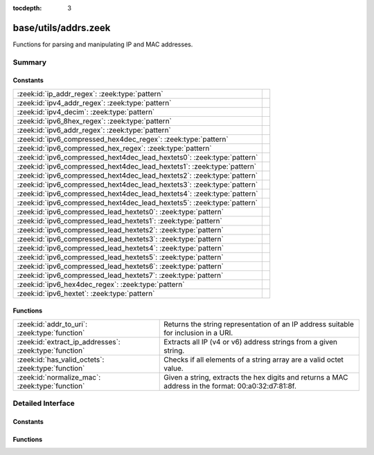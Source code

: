 :tocdepth: 3

base/utils/addrs.zeek
=====================

Functions for parsing and manipulating IP and MAC addresses.


Summary
~~~~~~~
Constants
#########
======================================================================= =
:zeek:id:`ip_addr_regex`: :zeek:type:`pattern`                          
:zeek:id:`ipv4_addr_regex`: :zeek:type:`pattern`                        
:zeek:id:`ipv4_decim`: :zeek:type:`pattern`                             
:zeek:id:`ipv6_8hex_regex`: :zeek:type:`pattern`                        
:zeek:id:`ipv6_addr_regex`: :zeek:type:`pattern`                        
:zeek:id:`ipv6_compressed_hex4dec_regex`: :zeek:type:`pattern`          
:zeek:id:`ipv6_compressed_hex_regex`: :zeek:type:`pattern`              
:zeek:id:`ipv6_compressed_hext4dec_lead_hextets0`: :zeek:type:`pattern` 
:zeek:id:`ipv6_compressed_hext4dec_lead_hextets1`: :zeek:type:`pattern` 
:zeek:id:`ipv6_compressed_hext4dec_lead_hextets2`: :zeek:type:`pattern` 
:zeek:id:`ipv6_compressed_hext4dec_lead_hextets3`: :zeek:type:`pattern` 
:zeek:id:`ipv6_compressed_hext4dec_lead_hextets4`: :zeek:type:`pattern` 
:zeek:id:`ipv6_compressed_hext4dec_lead_hextets5`: :zeek:type:`pattern` 
:zeek:id:`ipv6_compressed_lead_hextets0`: :zeek:type:`pattern`          
:zeek:id:`ipv6_compressed_lead_hextets1`: :zeek:type:`pattern`          
:zeek:id:`ipv6_compressed_lead_hextets2`: :zeek:type:`pattern`          
:zeek:id:`ipv6_compressed_lead_hextets3`: :zeek:type:`pattern`          
:zeek:id:`ipv6_compressed_lead_hextets4`: :zeek:type:`pattern`          
:zeek:id:`ipv6_compressed_lead_hextets5`: :zeek:type:`pattern`          
:zeek:id:`ipv6_compressed_lead_hextets6`: :zeek:type:`pattern`          
:zeek:id:`ipv6_compressed_lead_hextets7`: :zeek:type:`pattern`          
:zeek:id:`ipv6_hex4dec_regex`: :zeek:type:`pattern`                     
:zeek:id:`ipv6_hextet`: :zeek:type:`pattern`                            
======================================================================= =

Functions
#########
====================================================== =========================================================================
:zeek:id:`addr_to_uri`: :zeek:type:`function`          Returns the string representation of an IP address suitable for inclusion
                                                       in a URI.
:zeek:id:`extract_ip_addresses`: :zeek:type:`function` Extracts all IP (v4 or v6) address strings from a given string.
:zeek:id:`has_valid_octets`: :zeek:type:`function`     Checks if all elements of a string array are a valid octet value.
:zeek:id:`normalize_mac`: :zeek:type:`function`        Given a string, extracts the hex digits and returns a MAC address in
                                                       the format: 00:a0:32:d7:81:8f.
====================================================== =========================================================================


Detailed Interface
~~~~~~~~~~~~~~~~~~
Constants
#########
.. zeek:id:: ip_addr_regex

   :Type: :zeek:type:`pattern`
   :Default:

   ::

      /^?((^?((^?((^?((^?((^?((^?((^?([0-9]{1}|[0-9]{2}|0[0-9]{2}|1[0-9]{2}|2[0-4][0-9]|25[0-5])$?)(^?(\.)$?))$?)(^?([0-9]{1}|[0-9]{2}|0[0-9]{2}|1[0-9]{2}|2[0-4][0-9]|25[0-5])$?))$?)(^?(\.)$?))$?)(^?([0-9]{1}|[0-9]{2}|0[0-9]{2}|1[0-9]{2}|2[0-4][0-9]|25[0-5])$?))$?)(^?(\.)$?))$?)(^?([0-9]{1}|[0-9]{2}|0[0-9]{2}|1[0-9]{2}|2[0-4][0-9]|25[0-5])$?))$?)|(^?((^?((^?((^?((^?(([0-9A-Fa-f]{1,4}:){7})$?)(^?([0-9A-Fa-f]{1,4})$?))$?)|(^?((^?((^?((^?((^?((^?((^?((^?(::([0-9A-Fa-f]{1,4}(:[0-9A-Fa-f]{1,4}){0,6})?)$?)|(^?([0-9A-Fa-f]{1,4}(:[0-9A-Fa-f]{1,4}){0}::([0-9A-Fa-f]{1,4}(:[0-9A-Fa-f]{1,4}){0,5})?)$?))$?)|(^?([0-9A-Fa-f]{1,4}(:[0-9A-Fa-f]{1,4}){1}::([0-9A-Fa-f]{1,4}(:[0-9A-Fa-f]{1,4}){0,4})?)$?))$?)|(^?([0-9A-Fa-f]{1,4}(:[0-9A-Fa-f]{1,4}){2}::([0-9A-Fa-f]{1,4}(:[0-9A-Fa-f]{1,4}){0,3})?)$?))$?)|(^?([0-9A-Fa-f]{1,4}(:[0-9A-Fa-f]{1,4}){3}::([0-9A-Fa-f]{1,4}(:[0-9A-Fa-f]{1,4}){0,2})?)$?))$?)|(^?([0-9A-Fa-f]{1,4}(:[0-9A-Fa-f]{1,4}){4}::([0-9A-Fa-f]{1,4}(:[0-9A-Fa-f]{1,4}){0,1})?)$?))$?)|(^?([0-9A-Fa-f]{1,4}(:[0-9A-Fa-f]{1,4}){5}::([0-9A-Fa-f]{1,4}(:[0-9A-Fa-f]{1,4}){0,0})?)$?))$?)|(^?([0-9A-Fa-f]{1,4}(:[0-9A-Fa-f]{1,4}){6}::)$?))$?))$?)|(^?((^?(([0-9A-Fa-f]{1,4}:){6})$?)(^?((^?((^?((^?((^?((^?((^?([0-9]{1}|[0-9]{2}|0[0-9]{2}|1[0-9]{2}|2[0-4][0-9]|25[0-5])$?)(^?(\.)$?))$?)(^?([0-9]{1}|[0-9]{2}|0[0-9]{2}|1[0-9]{2}|2[0-4][0-9]|25[0-5])$?))$?)(^?(\.)$?))$?)(^?([0-9]{1}|[0-9]{2}|0[0-9]{2}|1[0-9]{2}|2[0-4][0-9]|25[0-5])$?))$?)(^?(\.)$?))$?)(^?([0-9]{1}|[0-9]{2}|0[0-9]{2}|1[0-9]{2}|2[0-4][0-9]|25[0-5])$?))$?))$?))$?)|(^?((^?((^?((^?((^?((^?((^?(::([0-9A-Fa-f]{1,4}(:[0-9A-Fa-f]{1,4}){0,4})?)$?)(^?((^?((^?((^?((^?((^?((^?([0-9]{1}|[0-9]{2}|0[0-9]{2}|1[0-9]{2}|2[0-4][0-9]|25[0-5])$?)(^?(\.)$?))$?)(^?([0-9]{1}|[0-9]{2}|0[0-9]{2}|1[0-9]{2}|2[0-4][0-9]|25[0-5])$?))$?)(^?(\.)$?))$?)(^?([0-9]{1}|[0-9]{2}|0[0-9]{2}|1[0-9]{2}|2[0-4][0-9]|25[0-5])$?))$?)(^?(\.)$?))$?)(^?([0-9]{1}|[0-9]{2}|0[0-9]{2}|1[0-9]{2}|2[0-4][0-9]|25[0-5])$?))$?))$?)|(^?((^?([0-9A-Fa-f]{1,4}(:[0-9A-Fa-f]{1,4}){0}::([0-9A-Fa-f]{1,4}(:[0-9A-Fa-f]{1,4}){0,3})?)$?)(^?((^?((^?((^?((^?((^?((^?([0-9]{1}|[0-9]{2}|0[0-9]{2}|1[0-9]{2}|2[0-4][0-9]|25[0-5])$?)(^?(\.)$?))$?)(^?([0-9]{1}|[0-9]{2}|0[0-9]{2}|1[0-9]{2}|2[0-4][0-9]|25[0-5])$?))$?)(^?(\.)$?))$?)(^?([0-9]{1}|[0-9]{2}|0[0-9]{2}|1[0-9]{2}|2[0-4][0-9]|25[0-5])$?))$?)(^?(\.)$?))$?)(^?([0-9]{1}|[0-9]{2}|0[0-9]{2}|1[0-9]{2}|2[0-4][0-9]|25[0-5])$?))$?))$?))$?)|(^?((^?([0-9A-Fa-f]{1,4}(:[0-9A-Fa-f]{1,4}){1}::([0-9A-Fa-f]{1,4}(:[0-9A-Fa-f]{1,4}){0,2})?)$?)(^?((^?((^?((^?((^?((^?((^?([0-9]{1}|[0-9]{2}|0[0-9]{2}|1[0-9]{2}|2[0-4][0-9]|25[0-5])$?)(^?(\.)$?))$?)(^?([0-9]{1}|[0-9]{2}|0[0-9]{2}|1[0-9]{2}|2[0-4][0-9]|25[0-5])$?))$?)(^?(\.)$?))$?)(^?([0-9]{1}|[0-9]{2}|0[0-9]{2}|1[0-9]{2}|2[0-4][0-9]|25[0-5])$?))$?)(^?(\.)$?))$?)(^?([0-9]{1}|[0-9]{2}|0[0-9]{2}|1[0-9]{2}|2[0-4][0-9]|25[0-5])$?))$?))$?))$?)|(^?((^?([0-9A-Fa-f]{1,4}(:[0-9A-Fa-f]{1,4}){2}::([0-9A-Fa-f]{1,4}(:[0-9A-Fa-f]{1,4}){0,1})?)$?)(^?((^?((^?((^?((^?((^?((^?([0-9]{1}|[0-9]{2}|0[0-9]{2}|1[0-9]{2}|2[0-4][0-9]|25[0-5])$?)(^?(\.)$?))$?)(^?([0-9]{1}|[0-9]{2}|0[0-9]{2}|1[0-9]{2}|2[0-4][0-9]|25[0-5])$?))$?)(^?(\.)$?))$?)(^?([0-9]{1}|[0-9]{2}|0[0-9]{2}|1[0-9]{2}|2[0-4][0-9]|25[0-5])$?))$?)(^?(\.)$?))$?)(^?([0-9]{1}|[0-9]{2}|0[0-9]{2}|1[0-9]{2}|2[0-4][0-9]|25[0-5])$?))$?))$?))$?)|(^?((^?([0-9A-Fa-f]{1,4}(:[0-9A-Fa-f]{1,4}){3}::([0-9A-Fa-f]{1,4}(:[0-9A-Fa-f]{1,4}){0,0})?)$?)(^?((^?((^?((^?((^?((^?((^?([0-9]{1}|[0-9]{2}|0[0-9]{2}|1[0-9]{2}|2[0-4][0-9]|25[0-5])$?)(^?(\.)$?))$?)(^?([0-9]{1}|[0-9]{2}|0[0-9]{2}|1[0-9]{2}|2[0-4][0-9]|25[0-5])$?))$?)(^?(\.)$?))$?)(^?([0-9]{1}|[0-9]{2}|0[0-9]{2}|1[0-9]{2}|2[0-4][0-9]|25[0-5])$?))$?)(^?(\.)$?))$?)(^?([0-9]{1}|[0-9]{2}|0[0-9]{2}|1[0-9]{2}|2[0-4][0-9]|25[0-5])$?))$?))$?))$?)|(^?((^?([0-9A-Fa-f]{1,4}(:[0-9A-Fa-f]{1,4}){4}::)$?)(^?((^?((^?((^?((^?((^?((^?([0-9]{1}|[0-9]{2}|0[0-9]{2}|1[0-9]{2}|2[0-4][0-9]|25[0-5])$?)(^?(\.)$?))$?)(^?([0-9]{1}|[0-9]{2}|0[0-9]{2}|1[0-9]{2}|2[0-4][0-9]|25[0-5])$?))$?)(^?(\.)$?))$?)(^?([0-9]{1}|[0-9]{2}|0[0-9]{2}|1[0-9]{2}|2[0-4][0-9]|25[0-5])$?))$?)(^?(\.)$?))$?)(^?([0-9]{1}|[0-9]{2}|0[0-9]{2}|1[0-9]{2}|2[0-4][0-9]|25[0-5])$?))$?))$?))$?))$?))$?/


.. zeek:id:: ipv4_addr_regex

   :Type: :zeek:type:`pattern`
   :Default:

   ::

      /^?((^?((^?((^?((^?((^?((^?([0-9]{1}|[0-9]{2}|0[0-9]{2}|1[0-9]{2}|2[0-4][0-9]|25[0-5])$?)(^?(\.)$?))$?)(^?([0-9]{1}|[0-9]{2}|0[0-9]{2}|1[0-9]{2}|2[0-4][0-9]|25[0-5])$?))$?)(^?(\.)$?))$?)(^?([0-9]{1}|[0-9]{2}|0[0-9]{2}|1[0-9]{2}|2[0-4][0-9]|25[0-5])$?))$?)(^?(\.)$?))$?)(^?([0-9]{1}|[0-9]{2}|0[0-9]{2}|1[0-9]{2}|2[0-4][0-9]|25[0-5])$?))$?/


.. zeek:id:: ipv4_decim

   :Type: :zeek:type:`pattern`
   :Default:

   ::

      /^?([0-9]{1}|[0-9]{2}|0[0-9]{2}|1[0-9]{2}|2[0-4][0-9]|25[0-5])$?/


.. zeek:id:: ipv6_8hex_regex

   :Type: :zeek:type:`pattern`
   :Default:

   ::

      /^?((^?(([0-9A-Fa-f]{1,4}:){7})$?)(^?([0-9A-Fa-f]{1,4})$?))$?/


.. zeek:id:: ipv6_addr_regex

   :Type: :zeek:type:`pattern`
   :Default:

   ::

      /^?((^?((^?((^?((^?(([0-9A-Fa-f]{1,4}:){7})$?)(^?([0-9A-Fa-f]{1,4})$?))$?)|(^?((^?((^?((^?((^?((^?((^?((^?(::([0-9A-Fa-f]{1,4}(:[0-9A-Fa-f]{1,4}){0,6})?)$?)|(^?([0-9A-Fa-f]{1,4}(:[0-9A-Fa-f]{1,4}){0}::([0-9A-Fa-f]{1,4}(:[0-9A-Fa-f]{1,4}){0,5})?)$?))$?)|(^?([0-9A-Fa-f]{1,4}(:[0-9A-Fa-f]{1,4}){1}::([0-9A-Fa-f]{1,4}(:[0-9A-Fa-f]{1,4}){0,4})?)$?))$?)|(^?([0-9A-Fa-f]{1,4}(:[0-9A-Fa-f]{1,4}){2}::([0-9A-Fa-f]{1,4}(:[0-9A-Fa-f]{1,4}){0,3})?)$?))$?)|(^?([0-9A-Fa-f]{1,4}(:[0-9A-Fa-f]{1,4}){3}::([0-9A-Fa-f]{1,4}(:[0-9A-Fa-f]{1,4}){0,2})?)$?))$?)|(^?([0-9A-Fa-f]{1,4}(:[0-9A-Fa-f]{1,4}){4}::([0-9A-Fa-f]{1,4}(:[0-9A-Fa-f]{1,4}){0,1})?)$?))$?)|(^?([0-9A-Fa-f]{1,4}(:[0-9A-Fa-f]{1,4}){5}::([0-9A-Fa-f]{1,4}(:[0-9A-Fa-f]{1,4}){0,0})?)$?))$?)|(^?([0-9A-Fa-f]{1,4}(:[0-9A-Fa-f]{1,4}){6}::)$?))$?))$?)|(^?((^?(([0-9A-Fa-f]{1,4}:){6})$?)(^?((^?((^?((^?((^?((^?((^?([0-9]{1}|[0-9]{2}|0[0-9]{2}|1[0-9]{2}|2[0-4][0-9]|25[0-5])$?)(^?(\.)$?))$?)(^?([0-9]{1}|[0-9]{2}|0[0-9]{2}|1[0-9]{2}|2[0-4][0-9]|25[0-5])$?))$?)(^?(\.)$?))$?)(^?([0-9]{1}|[0-9]{2}|0[0-9]{2}|1[0-9]{2}|2[0-4][0-9]|25[0-5])$?))$?)(^?(\.)$?))$?)(^?([0-9]{1}|[0-9]{2}|0[0-9]{2}|1[0-9]{2}|2[0-4][0-9]|25[0-5])$?))$?))$?))$?)|(^?((^?((^?((^?((^?((^?((^?(::([0-9A-Fa-f]{1,4}(:[0-9A-Fa-f]{1,4}){0,4})?)$?)(^?((^?((^?((^?((^?((^?((^?([0-9]{1}|[0-9]{2}|0[0-9]{2}|1[0-9]{2}|2[0-4][0-9]|25[0-5])$?)(^?(\.)$?))$?)(^?([0-9]{1}|[0-9]{2}|0[0-9]{2}|1[0-9]{2}|2[0-4][0-9]|25[0-5])$?))$?)(^?(\.)$?))$?)(^?([0-9]{1}|[0-9]{2}|0[0-9]{2}|1[0-9]{2}|2[0-4][0-9]|25[0-5])$?))$?)(^?(\.)$?))$?)(^?([0-9]{1}|[0-9]{2}|0[0-9]{2}|1[0-9]{2}|2[0-4][0-9]|25[0-5])$?))$?))$?)|(^?((^?([0-9A-Fa-f]{1,4}(:[0-9A-Fa-f]{1,4}){0}::([0-9A-Fa-f]{1,4}(:[0-9A-Fa-f]{1,4}){0,3})?)$?)(^?((^?((^?((^?((^?((^?((^?([0-9]{1}|[0-9]{2}|0[0-9]{2}|1[0-9]{2}|2[0-4][0-9]|25[0-5])$?)(^?(\.)$?))$?)(^?([0-9]{1}|[0-9]{2}|0[0-9]{2}|1[0-9]{2}|2[0-4][0-9]|25[0-5])$?))$?)(^?(\.)$?))$?)(^?([0-9]{1}|[0-9]{2}|0[0-9]{2}|1[0-9]{2}|2[0-4][0-9]|25[0-5])$?))$?)(^?(\.)$?))$?)(^?([0-9]{1}|[0-9]{2}|0[0-9]{2}|1[0-9]{2}|2[0-4][0-9]|25[0-5])$?))$?))$?))$?)|(^?((^?([0-9A-Fa-f]{1,4}(:[0-9A-Fa-f]{1,4}){1}::([0-9A-Fa-f]{1,4}(:[0-9A-Fa-f]{1,4}){0,2})?)$?)(^?((^?((^?((^?((^?((^?((^?([0-9]{1}|[0-9]{2}|0[0-9]{2}|1[0-9]{2}|2[0-4][0-9]|25[0-5])$?)(^?(\.)$?))$?)(^?([0-9]{1}|[0-9]{2}|0[0-9]{2}|1[0-9]{2}|2[0-4][0-9]|25[0-5])$?))$?)(^?(\.)$?))$?)(^?([0-9]{1}|[0-9]{2}|0[0-9]{2}|1[0-9]{2}|2[0-4][0-9]|25[0-5])$?))$?)(^?(\.)$?))$?)(^?([0-9]{1}|[0-9]{2}|0[0-9]{2}|1[0-9]{2}|2[0-4][0-9]|25[0-5])$?))$?))$?))$?)|(^?((^?([0-9A-Fa-f]{1,4}(:[0-9A-Fa-f]{1,4}){2}::([0-9A-Fa-f]{1,4}(:[0-9A-Fa-f]{1,4}){0,1})?)$?)(^?((^?((^?((^?((^?((^?((^?([0-9]{1}|[0-9]{2}|0[0-9]{2}|1[0-9]{2}|2[0-4][0-9]|25[0-5])$?)(^?(\.)$?))$?)(^?([0-9]{1}|[0-9]{2}|0[0-9]{2}|1[0-9]{2}|2[0-4][0-9]|25[0-5])$?))$?)(^?(\.)$?))$?)(^?([0-9]{1}|[0-9]{2}|0[0-9]{2}|1[0-9]{2}|2[0-4][0-9]|25[0-5])$?))$?)(^?(\.)$?))$?)(^?([0-9]{1}|[0-9]{2}|0[0-9]{2}|1[0-9]{2}|2[0-4][0-9]|25[0-5])$?))$?))$?))$?)|(^?((^?([0-9A-Fa-f]{1,4}(:[0-9A-Fa-f]{1,4}){3}::([0-9A-Fa-f]{1,4}(:[0-9A-Fa-f]{1,4}){0,0})?)$?)(^?((^?((^?((^?((^?((^?((^?([0-9]{1}|[0-9]{2}|0[0-9]{2}|1[0-9]{2}|2[0-4][0-9]|25[0-5])$?)(^?(\.)$?))$?)(^?([0-9]{1}|[0-9]{2}|0[0-9]{2}|1[0-9]{2}|2[0-4][0-9]|25[0-5])$?))$?)(^?(\.)$?))$?)(^?([0-9]{1}|[0-9]{2}|0[0-9]{2}|1[0-9]{2}|2[0-4][0-9]|25[0-5])$?))$?)(^?(\.)$?))$?)(^?([0-9]{1}|[0-9]{2}|0[0-9]{2}|1[0-9]{2}|2[0-4][0-9]|25[0-5])$?))$?))$?))$?)|(^?((^?([0-9A-Fa-f]{1,4}(:[0-9A-Fa-f]{1,4}){4}::)$?)(^?((^?((^?((^?((^?((^?((^?([0-9]{1}|[0-9]{2}|0[0-9]{2}|1[0-9]{2}|2[0-4][0-9]|25[0-5])$?)(^?(\.)$?))$?)(^?([0-9]{1}|[0-9]{2}|0[0-9]{2}|1[0-9]{2}|2[0-4][0-9]|25[0-5])$?))$?)(^?(\.)$?))$?)(^?([0-9]{1}|[0-9]{2}|0[0-9]{2}|1[0-9]{2}|2[0-4][0-9]|25[0-5])$?))$?)(^?(\.)$?))$?)(^?([0-9]{1}|[0-9]{2}|0[0-9]{2}|1[0-9]{2}|2[0-4][0-9]|25[0-5])$?))$?))$?))$?))$?/


.. zeek:id:: ipv6_compressed_hex4dec_regex

   :Type: :zeek:type:`pattern`
   :Default:

   ::

      /^?((^?((^?((^?((^?((^?((^?(::([0-9A-Fa-f]{1,4}(:[0-9A-Fa-f]{1,4}){0,4})?)$?)(^?((^?((^?((^?((^?((^?((^?([0-9]{1}|[0-9]{2}|0[0-9]{2}|1[0-9]{2}|2[0-4][0-9]|25[0-5])$?)(^?(\.)$?))$?)(^?([0-9]{1}|[0-9]{2}|0[0-9]{2}|1[0-9]{2}|2[0-4][0-9]|25[0-5])$?))$?)(^?(\.)$?))$?)(^?([0-9]{1}|[0-9]{2}|0[0-9]{2}|1[0-9]{2}|2[0-4][0-9]|25[0-5])$?))$?)(^?(\.)$?))$?)(^?([0-9]{1}|[0-9]{2}|0[0-9]{2}|1[0-9]{2}|2[0-4][0-9]|25[0-5])$?))$?))$?)|(^?((^?([0-9A-Fa-f]{1,4}(:[0-9A-Fa-f]{1,4}){0}::([0-9A-Fa-f]{1,4}(:[0-9A-Fa-f]{1,4}){0,3})?)$?)(^?((^?((^?((^?((^?((^?((^?([0-9]{1}|[0-9]{2}|0[0-9]{2}|1[0-9]{2}|2[0-4][0-9]|25[0-5])$?)(^?(\.)$?))$?)(^?([0-9]{1}|[0-9]{2}|0[0-9]{2}|1[0-9]{2}|2[0-4][0-9]|25[0-5])$?))$?)(^?(\.)$?))$?)(^?([0-9]{1}|[0-9]{2}|0[0-9]{2}|1[0-9]{2}|2[0-4][0-9]|25[0-5])$?))$?)(^?(\.)$?))$?)(^?([0-9]{1}|[0-9]{2}|0[0-9]{2}|1[0-9]{2}|2[0-4][0-9]|25[0-5])$?))$?))$?))$?)|(^?((^?([0-9A-Fa-f]{1,4}(:[0-9A-Fa-f]{1,4}){1}::([0-9A-Fa-f]{1,4}(:[0-9A-Fa-f]{1,4}){0,2})?)$?)(^?((^?((^?((^?((^?((^?((^?([0-9]{1}|[0-9]{2}|0[0-9]{2}|1[0-9]{2}|2[0-4][0-9]|25[0-5])$?)(^?(\.)$?))$?)(^?([0-9]{1}|[0-9]{2}|0[0-9]{2}|1[0-9]{2}|2[0-4][0-9]|25[0-5])$?))$?)(^?(\.)$?))$?)(^?([0-9]{1}|[0-9]{2}|0[0-9]{2}|1[0-9]{2}|2[0-4][0-9]|25[0-5])$?))$?)(^?(\.)$?))$?)(^?([0-9]{1}|[0-9]{2}|0[0-9]{2}|1[0-9]{2}|2[0-4][0-9]|25[0-5])$?))$?))$?))$?)|(^?((^?([0-9A-Fa-f]{1,4}(:[0-9A-Fa-f]{1,4}){2}::([0-9A-Fa-f]{1,4}(:[0-9A-Fa-f]{1,4}){0,1})?)$?)(^?((^?((^?((^?((^?((^?((^?([0-9]{1}|[0-9]{2}|0[0-9]{2}|1[0-9]{2}|2[0-4][0-9]|25[0-5])$?)(^?(\.)$?))$?)(^?([0-9]{1}|[0-9]{2}|0[0-9]{2}|1[0-9]{2}|2[0-4][0-9]|25[0-5])$?))$?)(^?(\.)$?))$?)(^?([0-9]{1}|[0-9]{2}|0[0-9]{2}|1[0-9]{2}|2[0-4][0-9]|25[0-5])$?))$?)(^?(\.)$?))$?)(^?([0-9]{1}|[0-9]{2}|0[0-9]{2}|1[0-9]{2}|2[0-4][0-9]|25[0-5])$?))$?))$?))$?)|(^?((^?([0-9A-Fa-f]{1,4}(:[0-9A-Fa-f]{1,4}){3}::([0-9A-Fa-f]{1,4}(:[0-9A-Fa-f]{1,4}){0,0})?)$?)(^?((^?((^?((^?((^?((^?((^?([0-9]{1}|[0-9]{2}|0[0-9]{2}|1[0-9]{2}|2[0-4][0-9]|25[0-5])$?)(^?(\.)$?))$?)(^?([0-9]{1}|[0-9]{2}|0[0-9]{2}|1[0-9]{2}|2[0-4][0-9]|25[0-5])$?))$?)(^?(\.)$?))$?)(^?([0-9]{1}|[0-9]{2}|0[0-9]{2}|1[0-9]{2}|2[0-4][0-9]|25[0-5])$?))$?)(^?(\.)$?))$?)(^?([0-9]{1}|[0-9]{2}|0[0-9]{2}|1[0-9]{2}|2[0-4][0-9]|25[0-5])$?))$?))$?))$?)|(^?((^?([0-9A-Fa-f]{1,4}(:[0-9A-Fa-f]{1,4}){4}::)$?)(^?((^?((^?((^?((^?((^?((^?([0-9]{1}|[0-9]{2}|0[0-9]{2}|1[0-9]{2}|2[0-4][0-9]|25[0-5])$?)(^?(\.)$?))$?)(^?([0-9]{1}|[0-9]{2}|0[0-9]{2}|1[0-9]{2}|2[0-4][0-9]|25[0-5])$?))$?)(^?(\.)$?))$?)(^?([0-9]{1}|[0-9]{2}|0[0-9]{2}|1[0-9]{2}|2[0-4][0-9]|25[0-5])$?))$?)(^?(\.)$?))$?)(^?([0-9]{1}|[0-9]{2}|0[0-9]{2}|1[0-9]{2}|2[0-4][0-9]|25[0-5])$?))$?))$?))$?/


.. zeek:id:: ipv6_compressed_hex_regex

   :Type: :zeek:type:`pattern`
   :Default:

   ::

      /^?((^?((^?((^?((^?((^?((^?((^?(::([0-9A-Fa-f]{1,4}(:[0-9A-Fa-f]{1,4}){0,6})?)$?)|(^?([0-9A-Fa-f]{1,4}(:[0-9A-Fa-f]{1,4}){0}::([0-9A-Fa-f]{1,4}(:[0-9A-Fa-f]{1,4}){0,5})?)$?))$?)|(^?([0-9A-Fa-f]{1,4}(:[0-9A-Fa-f]{1,4}){1}::([0-9A-Fa-f]{1,4}(:[0-9A-Fa-f]{1,4}){0,4})?)$?))$?)|(^?([0-9A-Fa-f]{1,4}(:[0-9A-Fa-f]{1,4}){2}::([0-9A-Fa-f]{1,4}(:[0-9A-Fa-f]{1,4}){0,3})?)$?))$?)|(^?([0-9A-Fa-f]{1,4}(:[0-9A-Fa-f]{1,4}){3}::([0-9A-Fa-f]{1,4}(:[0-9A-Fa-f]{1,4}){0,2})?)$?))$?)|(^?([0-9A-Fa-f]{1,4}(:[0-9A-Fa-f]{1,4}){4}::([0-9A-Fa-f]{1,4}(:[0-9A-Fa-f]{1,4}){0,1})?)$?))$?)|(^?([0-9A-Fa-f]{1,4}(:[0-9A-Fa-f]{1,4}){5}::([0-9A-Fa-f]{1,4}(:[0-9A-Fa-f]{1,4}){0,0})?)$?))$?)|(^?([0-9A-Fa-f]{1,4}(:[0-9A-Fa-f]{1,4}){6}::)$?))$?/


.. zeek:id:: ipv6_compressed_hext4dec_lead_hextets0

   :Type: :zeek:type:`pattern`
   :Default:

   ::

      /^?((^?(::([0-9A-Fa-f]{1,4}(:[0-9A-Fa-f]{1,4}){0,4})?)$?)(^?((^?((^?((^?((^?((^?((^?([0-9]{1}|[0-9]{2}|0[0-9]{2}|1[0-9]{2}|2[0-4][0-9]|25[0-5])$?)(^?(\.)$?))$?)(^?([0-9]{1}|[0-9]{2}|0[0-9]{2}|1[0-9]{2}|2[0-4][0-9]|25[0-5])$?))$?)(^?(\.)$?))$?)(^?([0-9]{1}|[0-9]{2}|0[0-9]{2}|1[0-9]{2}|2[0-4][0-9]|25[0-5])$?))$?)(^?(\.)$?))$?)(^?([0-9]{1}|[0-9]{2}|0[0-9]{2}|1[0-9]{2}|2[0-4][0-9]|25[0-5])$?))$?))$?/


.. zeek:id:: ipv6_compressed_hext4dec_lead_hextets1

   :Type: :zeek:type:`pattern`
   :Default:

   ::

      /^?((^?([0-9A-Fa-f]{1,4}(:[0-9A-Fa-f]{1,4}){0}::([0-9A-Fa-f]{1,4}(:[0-9A-Fa-f]{1,4}){0,3})?)$?)(^?((^?((^?((^?((^?((^?((^?([0-9]{1}|[0-9]{2}|0[0-9]{2}|1[0-9]{2}|2[0-4][0-9]|25[0-5])$?)(^?(\.)$?))$?)(^?([0-9]{1}|[0-9]{2}|0[0-9]{2}|1[0-9]{2}|2[0-4][0-9]|25[0-5])$?))$?)(^?(\.)$?))$?)(^?([0-9]{1}|[0-9]{2}|0[0-9]{2}|1[0-9]{2}|2[0-4][0-9]|25[0-5])$?))$?)(^?(\.)$?))$?)(^?([0-9]{1}|[0-9]{2}|0[0-9]{2}|1[0-9]{2}|2[0-4][0-9]|25[0-5])$?))$?))$?/


.. zeek:id:: ipv6_compressed_hext4dec_lead_hextets2

   :Type: :zeek:type:`pattern`
   :Default:

   ::

      /^?((^?([0-9A-Fa-f]{1,4}(:[0-9A-Fa-f]{1,4}){1}::([0-9A-Fa-f]{1,4}(:[0-9A-Fa-f]{1,4}){0,2})?)$?)(^?((^?((^?((^?((^?((^?((^?([0-9]{1}|[0-9]{2}|0[0-9]{2}|1[0-9]{2}|2[0-4][0-9]|25[0-5])$?)(^?(\.)$?))$?)(^?([0-9]{1}|[0-9]{2}|0[0-9]{2}|1[0-9]{2}|2[0-4][0-9]|25[0-5])$?))$?)(^?(\.)$?))$?)(^?([0-9]{1}|[0-9]{2}|0[0-9]{2}|1[0-9]{2}|2[0-4][0-9]|25[0-5])$?))$?)(^?(\.)$?))$?)(^?([0-9]{1}|[0-9]{2}|0[0-9]{2}|1[0-9]{2}|2[0-4][0-9]|25[0-5])$?))$?))$?/


.. zeek:id:: ipv6_compressed_hext4dec_lead_hextets3

   :Type: :zeek:type:`pattern`
   :Default:

   ::

      /^?((^?([0-9A-Fa-f]{1,4}(:[0-9A-Fa-f]{1,4}){2}::([0-9A-Fa-f]{1,4}(:[0-9A-Fa-f]{1,4}){0,1})?)$?)(^?((^?((^?((^?((^?((^?((^?([0-9]{1}|[0-9]{2}|0[0-9]{2}|1[0-9]{2}|2[0-4][0-9]|25[0-5])$?)(^?(\.)$?))$?)(^?([0-9]{1}|[0-9]{2}|0[0-9]{2}|1[0-9]{2}|2[0-4][0-9]|25[0-5])$?))$?)(^?(\.)$?))$?)(^?([0-9]{1}|[0-9]{2}|0[0-9]{2}|1[0-9]{2}|2[0-4][0-9]|25[0-5])$?))$?)(^?(\.)$?))$?)(^?([0-9]{1}|[0-9]{2}|0[0-9]{2}|1[0-9]{2}|2[0-4][0-9]|25[0-5])$?))$?))$?/


.. zeek:id:: ipv6_compressed_hext4dec_lead_hextets4

   :Type: :zeek:type:`pattern`
   :Default:

   ::

      /^?((^?([0-9A-Fa-f]{1,4}(:[0-9A-Fa-f]{1,4}){3}::([0-9A-Fa-f]{1,4}(:[0-9A-Fa-f]{1,4}){0,0})?)$?)(^?((^?((^?((^?((^?((^?((^?([0-9]{1}|[0-9]{2}|0[0-9]{2}|1[0-9]{2}|2[0-4][0-9]|25[0-5])$?)(^?(\.)$?))$?)(^?([0-9]{1}|[0-9]{2}|0[0-9]{2}|1[0-9]{2}|2[0-4][0-9]|25[0-5])$?))$?)(^?(\.)$?))$?)(^?([0-9]{1}|[0-9]{2}|0[0-9]{2}|1[0-9]{2}|2[0-4][0-9]|25[0-5])$?))$?)(^?(\.)$?))$?)(^?([0-9]{1}|[0-9]{2}|0[0-9]{2}|1[0-9]{2}|2[0-4][0-9]|25[0-5])$?))$?))$?/


.. zeek:id:: ipv6_compressed_hext4dec_lead_hextets5

   :Type: :zeek:type:`pattern`
   :Default:

   ::

      /^?((^?([0-9A-Fa-f]{1,4}(:[0-9A-Fa-f]{1,4}){4}::)$?)(^?((^?((^?((^?((^?((^?((^?([0-9]{1}|[0-9]{2}|0[0-9]{2}|1[0-9]{2}|2[0-4][0-9]|25[0-5])$?)(^?(\.)$?))$?)(^?([0-9]{1}|[0-9]{2}|0[0-9]{2}|1[0-9]{2}|2[0-4][0-9]|25[0-5])$?))$?)(^?(\.)$?))$?)(^?([0-9]{1}|[0-9]{2}|0[0-9]{2}|1[0-9]{2}|2[0-4][0-9]|25[0-5])$?))$?)(^?(\.)$?))$?)(^?([0-9]{1}|[0-9]{2}|0[0-9]{2}|1[0-9]{2}|2[0-4][0-9]|25[0-5])$?))$?))$?/


.. zeek:id:: ipv6_compressed_lead_hextets0

   :Type: :zeek:type:`pattern`
   :Default:

   ::

      /^?(::([0-9A-Fa-f]{1,4}(:[0-9A-Fa-f]{1,4}){0,6})?)$?/


.. zeek:id:: ipv6_compressed_lead_hextets1

   :Type: :zeek:type:`pattern`
   :Default:

   ::

      /^?([0-9A-Fa-f]{1,4}(:[0-9A-Fa-f]{1,4}){0}::([0-9A-Fa-f]{1,4}(:[0-9A-Fa-f]{1,4}){0,5})?)$?/


.. zeek:id:: ipv6_compressed_lead_hextets2

   :Type: :zeek:type:`pattern`
   :Default:

   ::

      /^?([0-9A-Fa-f]{1,4}(:[0-9A-Fa-f]{1,4}){1}::([0-9A-Fa-f]{1,4}(:[0-9A-Fa-f]{1,4}){0,4})?)$?/


.. zeek:id:: ipv6_compressed_lead_hextets3

   :Type: :zeek:type:`pattern`
   :Default:

   ::

      /^?([0-9A-Fa-f]{1,4}(:[0-9A-Fa-f]{1,4}){2}::([0-9A-Fa-f]{1,4}(:[0-9A-Fa-f]{1,4}){0,3})?)$?/


.. zeek:id:: ipv6_compressed_lead_hextets4

   :Type: :zeek:type:`pattern`
   :Default:

   ::

      /^?([0-9A-Fa-f]{1,4}(:[0-9A-Fa-f]{1,4}){3}::([0-9A-Fa-f]{1,4}(:[0-9A-Fa-f]{1,4}){0,2})?)$?/


.. zeek:id:: ipv6_compressed_lead_hextets5

   :Type: :zeek:type:`pattern`
   :Default:

   ::

      /^?([0-9A-Fa-f]{1,4}(:[0-9A-Fa-f]{1,4}){4}::([0-9A-Fa-f]{1,4}(:[0-9A-Fa-f]{1,4}){0,1})?)$?/


.. zeek:id:: ipv6_compressed_lead_hextets6

   :Type: :zeek:type:`pattern`
   :Default:

   ::

      /^?([0-9A-Fa-f]{1,4}(:[0-9A-Fa-f]{1,4}){5}::([0-9A-Fa-f]{1,4}(:[0-9A-Fa-f]{1,4}){0,0})?)$?/


.. zeek:id:: ipv6_compressed_lead_hextets7

   :Type: :zeek:type:`pattern`
   :Default:

   ::

      /^?([0-9A-Fa-f]{1,4}(:[0-9A-Fa-f]{1,4}){6}::)$?/


.. zeek:id:: ipv6_hex4dec_regex

   :Type: :zeek:type:`pattern`
   :Default:

   ::

      /^?((^?(([0-9A-Fa-f]{1,4}:){6})$?)(^?((^?((^?((^?((^?((^?((^?([0-9]{1}|[0-9]{2}|0[0-9]{2}|1[0-9]{2}|2[0-4][0-9]|25[0-5])$?)(^?(\.)$?))$?)(^?([0-9]{1}|[0-9]{2}|0[0-9]{2}|1[0-9]{2}|2[0-4][0-9]|25[0-5])$?))$?)(^?(\.)$?))$?)(^?([0-9]{1}|[0-9]{2}|0[0-9]{2}|1[0-9]{2}|2[0-4][0-9]|25[0-5])$?))$?)(^?(\.)$?))$?)(^?([0-9]{1}|[0-9]{2}|0[0-9]{2}|1[0-9]{2}|2[0-4][0-9]|25[0-5])$?))$?))$?/


.. zeek:id:: ipv6_hextet

   :Type: :zeek:type:`pattern`
   :Default:

   ::

      /^?([0-9A-Fa-f]{1,4})$?/


Functions
#########
.. zeek:id:: addr_to_uri

   :Type: :zeek:type:`function` (a: :zeek:type:`addr`) : :zeek:type:`string`

   Returns the string representation of an IP address suitable for inclusion
   in a URI.  For IPv4, this does no special formatting, but for IPv6, the
   address is included in square brackets.
   

   :a: the address to make suitable for URI inclusion.
   

   :returns: the string representation of the address suitable for URI inclusion.

.. zeek:id:: extract_ip_addresses

   :Type: :zeek:type:`function` (input: :zeek:type:`string`) : :zeek:type:`string_vec`

   Extracts all IP (v4 or v6) address strings from a given string.
   

   :input: a string that may contain an IP address anywhere within it.
   

   :returns: an array containing all valid IP address strings found in *input*.

.. zeek:id:: has_valid_octets

   :Type: :zeek:type:`function` (octets: :zeek:type:`string_vec`) : :zeek:type:`bool`

   Checks if all elements of a string array are a valid octet value.
   

   :octets: an array of strings to check for valid octet values.
   

   :returns: T if every element is between 0 and 255, inclusive, else F.

.. zeek:id:: normalize_mac

   :Type: :zeek:type:`function` (a: :zeek:type:`string`) : :zeek:type:`string`

   Given a string, extracts the hex digits and returns a MAC address in
   the format: 00:a0:32:d7:81:8f. If the string doesn't contain 12 or 16 hex
   digits, an empty string is returned.
   

   :a: the string to normalize.
   

   :returns: a normalized MAC address, or an empty string in the case of an error.



